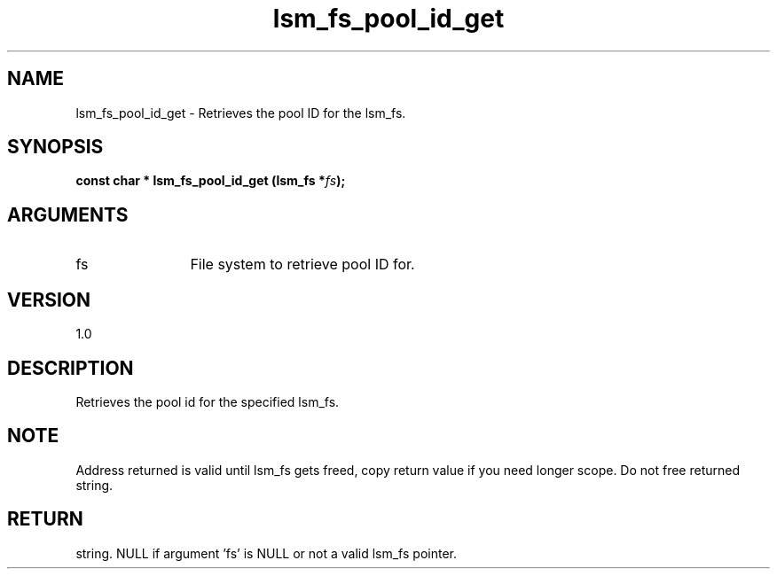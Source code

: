 .TH "lsm_fs_pool_id_get" 3 "lsm_fs_pool_id_get" "May 2018" "Libstoragemgmt C API Manual" 
.SH NAME
lsm_fs_pool_id_get \- Retrieves the pool ID for the lsm_fs.
.SH SYNOPSIS
.B "const char  *" lsm_fs_pool_id_get
.BI "(lsm_fs *" fs ");"
.SH ARGUMENTS
.IP "fs" 12
File system to retrieve pool ID for.
.SH "VERSION"
1.0
.SH "DESCRIPTION"
Retrieves the pool id for the specified lsm_fs.
.SH "NOTE"
Address returned is valid until lsm_fs gets freed, copy return
value if you need longer scope. Do not free returned string.
.SH "RETURN"
string. NULL if argument 'fs' is NULL or not a valid lsm_fs pointer.
